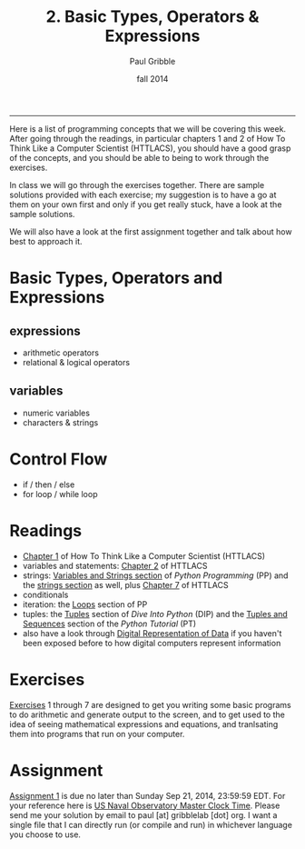 #+STARTUP: showall

#+TITLE:     2. Basic Types, Operators & Expressions
#+AUTHOR:    Paul Gribble
#+EMAIL:     paul@gribblelab.org
#+DATE:      fall 2014
#+OPTIONS: html:t num:t toc:1
#+HTML_LINK_UP: http://www.gribblelab.org/scicomp/index.html
#+HTML_LINK_HOME: http://www.gribblelab.org/scicomp/index.html

-----

Here is a list of programming concepts that we will be covering this
week. After going through the readings, in particular chapters 1 and 2
of How To Think Like a Computer Scientist (HTTLACS), you should have a
good grasp of the concepts, and you should be able to being to work
through the exercises.

In class we will go through the exercises together. There are sample
solutions provided with each exercise; my suggestion is to have a go
at them on your own first and only if you get really stuck, have a
look at the sample solutions.

We will also have a look at the first assignment together and talk
about how best to approach it.

* Basic Types, Operators and Expressions
** expressions
- arithmetic operators
- relational & logical operators
** variables
- numeric variables
- characters & strings
* Control Flow
- if / then / else
- for loop / while loop

* Readings
- [[http://openbookproject.net/thinkcs/python/english2e/ch01.html][Chapter 1]] of How To Think Like a Computer Scientist (HTTLACS)
- variables and statements: [[http://openbookproject.net/thinkcs/python/english2e/ch02.html][Chapter 2]] of HTTLACS
- strings: [[http://en.wikibooks.org/wiki/Python_Programming/Variables_and_Strings][Variables and Strings section]] of /Python Programming/ (PP)
  and the [[http://en.wikibooks.org/wiki/Python_Programming/Strings][strings section]] as well, plus [[http://openbookproject.net/thinkcs/python/english2e/ch07.html][Chapter 7]] of HTTLACS
- conditionals
- iteration: the [[http://en.wikibooks.org/wiki/Python_Programming/Loops][Loops]] section of PP
- tuples: the [[http://www.diveintopython.net/native_data_types/tuples.html][Tuples]] section of /Dive Into Python/ (DIP) and the
  [[http://docs.python.org/2/tutorial/datastructures.html#tuples-and-sequences][Tuples and Sequences]] section of the /Python Tutorial/ (PT)
- also have a look through [[file:A1_Digital_Representation_of_Data.html][Digital Representation of Data]] if you
  haven't been exposed before to how digital computers represent
  information

* Exercises
[[file:exercises.html][Exercises]] 1 through 7 are designed to get you writing some basic
programs to do arithmetic and generate output to the screen, and to
get used to the idea of seeing mathematical expressions and equations,
and tranlsating them into programs that run on your computer.

* Assignment
[[file:a01.html][Assignment 1]] is due no later than Sunday Sep 21, 2014, 23:59:59
EDT. For your reference here is
[[http://tycho.usno.navy.mil/simpletime.html][US Naval Observatory
Master Clock Time]]. Please send me your solution by email to paul
[at] gribblelab [dot] org. I want a single file that I can directly
run (or compile and run) in whichever language you choose to use.
